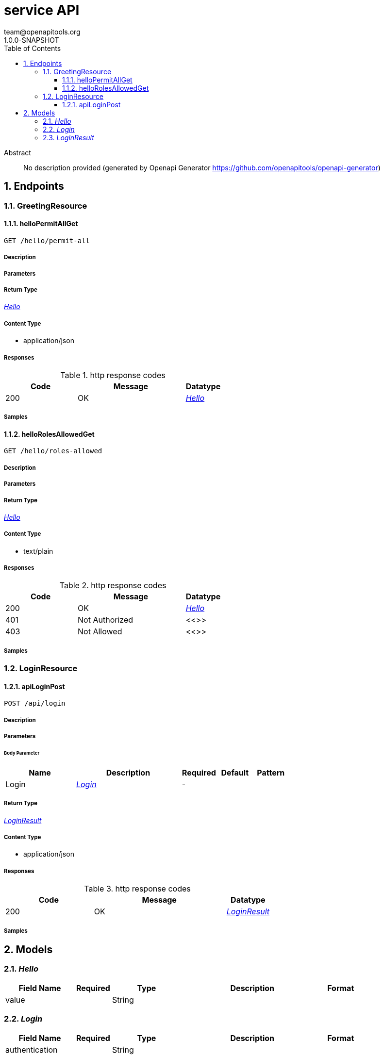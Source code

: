= service API
team@openapitools.org
1.0.0-SNAPSHOT
:toc: left
:numbered:
:toclevels: 3
:source-highlighter: highlightjs
:keywords: openapi, rest, service API
:specDir: 
:snippetDir: 
:generator-template: v1 2019-12-20
:info-url: https://openapi-generator.tech
:app-name: service API

[abstract]
.Abstract
No description provided (generated by Openapi Generator https://github.com/openapitools/openapi-generator)


// markup not found, no include::{specDir}intro.adoc[opts=optional]



== Endpoints


[.GreetingResource]
=== GreetingResource


[.helloPermitAllGet]
==== helloPermitAllGet

`GET /hello/permit-all`



===== Description




// markup not found, no include::{specDir}hello/permit-all/GET/spec.adoc[opts=optional]



===== Parameters







===== Return Type

<<Hello>>


===== Content Type

* application/json

===== Responses

.http response codes
[cols="2,3,1"]
|===
| Code | Message | Datatype


| 200
| OK
|  <<Hello>>

|===

===== Samples


// markup not found, no include::{snippetDir}hello/permit-all/GET/http-request.adoc[opts=optional]


// markup not found, no include::{snippetDir}hello/permit-all/GET/http-response.adoc[opts=optional]



// file not found, no * wiremock data link :hello/permit-all/GET/GET.json[]


ifdef::internal-generation[]
===== Implementation

// markup not found, no include::{specDir}hello/permit-all/GET/implementation.adoc[opts=optional]


endif::internal-generation[]


[.helloRolesAllowedGet]
==== helloRolesAllowedGet

`GET /hello/roles-allowed`



===== Description




// markup not found, no include::{specDir}hello/roles-allowed/GET/spec.adoc[opts=optional]



===== Parameters







===== Return Type

<<Hello>>


===== Content Type

* text/plain

===== Responses

.http response codes
[cols="2,3,1"]
|===
| Code | Message | Datatype


| 200
| OK
|  <<Hello>>


| 401
| Not Authorized
|  <<>>


| 403
| Not Allowed
|  <<>>

|===

===== Samples


// markup not found, no include::{snippetDir}hello/roles-allowed/GET/http-request.adoc[opts=optional]


// markup not found, no include::{snippetDir}hello/roles-allowed/GET/http-response.adoc[opts=optional]



// file not found, no * wiremock data link :hello/roles-allowed/GET/GET.json[]


ifdef::internal-generation[]
===== Implementation

// markup not found, no include::{specDir}hello/roles-allowed/GET/implementation.adoc[opts=optional]


endif::internal-generation[]


[.LoginResource]
=== LoginResource


[.apiLoginPost]
==== apiLoginPost

`POST /api/login`



===== Description




// markup not found, no include::{specDir}api/login/POST/spec.adoc[opts=optional]



===== Parameters


====== Body Parameter

[cols="2,3,1,1,1"]
|===
|Name| Description| Required| Default| Pattern

| Login
|  <<Login>>
| -
| 
| 

|===





===== Return Type

<<LoginResult>>


===== Content Type

* application/json

===== Responses

.http response codes
[cols="2,3,1"]
|===
| Code | Message | Datatype


| 200
| OK
|  <<LoginResult>>

|===

===== Samples


// markup not found, no include::{snippetDir}api/login/POST/http-request.adoc[opts=optional]


// markup not found, no include::{snippetDir}api/login/POST/http-response.adoc[opts=optional]



// file not found, no * wiremock data link :api/login/POST/POST.json[]


ifdef::internal-generation[]
===== Implementation

// markup not found, no include::{specDir}api/login/POST/implementation.adoc[opts=optional]


endif::internal-generation[]


[#models]
== Models


[#Hello]
=== _Hello_ 



[.fields-Hello]
[cols="2,1,2,4,1"]
|===
| Field Name| Required| Type| Description| Format

| value
| 
| String 
| 
|  

|===


[#Login]
=== _Login_ 



[.fields-Login]
[cols="2,1,2,4,1"]
|===
| Field Name| Required| Type| Description| Format

| authentication
| 
| String 
| 
|  

|===


[#LoginResult]
=== _LoginResult_ 



[.fields-LoginResult]
[cols="2,1,2,4,1"]
|===
| Field Name| Required| Type| Description| Format

| jwt
| 
| String 
| 
|  

|===


